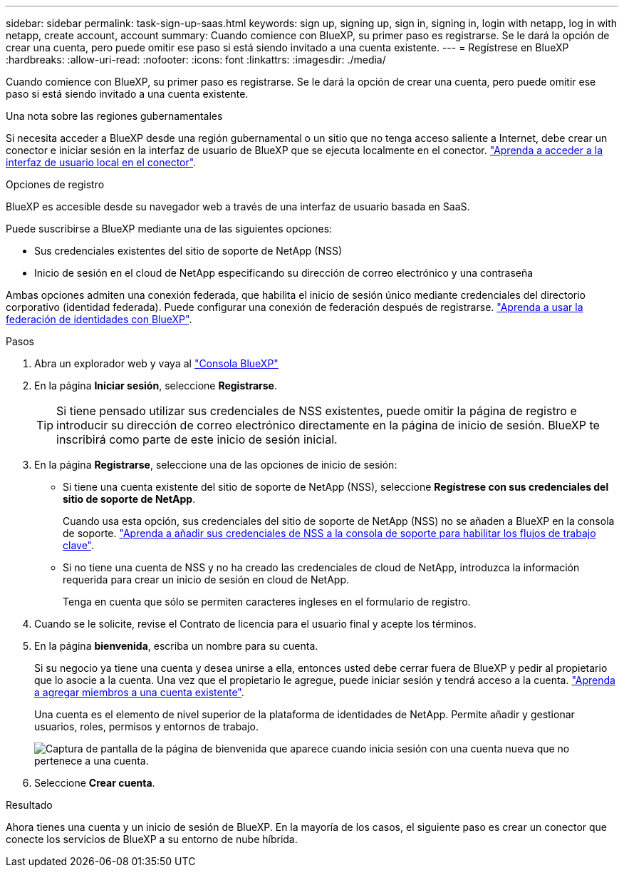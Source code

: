 ---
sidebar: sidebar 
permalink: task-sign-up-saas.html 
keywords: sign up, signing up, sign in, signing in, login with netapp, log in with netapp, create account, account 
summary: Cuando comience con BlueXP, su primer paso es registrarse. Se le dará la opción de crear una cuenta, pero puede omitir ese paso si está siendo invitado a una cuenta existente. 
---
= Regístrese en BlueXP
:hardbreaks:
:allow-uri-read: 
:nofooter: 
:icons: font
:linkattrs: 
:imagesdir: ./media/


[role="lead"]
Cuando comience con BlueXP, su primer paso es registrarse. Se le dará la opción de crear una cuenta, pero puede omitir ese paso si está siendo invitado a una cuenta existente.

.Una nota sobre las regiones gubernamentales
Si necesita acceder a BlueXP desde una región gubernamental o un sitio que no tenga acceso saliente a Internet, debe crear un conector e iniciar sesión en la interfaz de usuario de BlueXP que se ejecuta localmente en el conector. link:task-managing-connectors.html#access-the-local-ui["Aprenda a acceder a la interfaz de usuario local en el conector"].

.Opciones de registro
BlueXP es accesible desde su navegador web a través de una interfaz de usuario basada en SaaS.

Puede suscribirse a BlueXP mediante una de las siguientes opciones:

* Sus credenciales existentes del sitio de soporte de NetApp (NSS)
* Inicio de sesión en el cloud de NetApp especificando su dirección de correo electrónico y una contraseña


Ambas opciones admiten una conexión federada, que habilita el inicio de sesión único mediante credenciales del directorio corporativo (identidad federada). Puede configurar una conexión de federación después de registrarse. link:concept-federation.html["Aprenda a usar la federación de identidades con BlueXP"].

.Pasos
. Abra un explorador web y vaya al https://console.bluexp.netapp.com["Consola BlueXP"^]
. En la página *Iniciar sesión*, seleccione *Registrarse*.
+

TIP: Si tiene pensado utilizar sus credenciales de NSS existentes, puede omitir la página de registro e introducir su dirección de correo electrónico directamente en la página de inicio de sesión. BlueXP te inscribirá como parte de este inicio de sesión inicial.

. En la página *Registrarse*, seleccione una de las opciones de inicio de sesión:
+
** Si tiene una cuenta existente del sitio de soporte de NetApp (NSS), seleccione *Regístrese con sus credenciales del sitio de soporte de NetApp*.
+
Cuando usa esta opción, sus credenciales del sitio de soporte de NetApp (NSS) no se añaden a BlueXP en la consola de soporte. link:task-adding-nss-accounts.html["Aprenda a añadir sus credenciales de NSS a la consola de soporte para habilitar los flujos de trabajo clave"].

** Si no tiene una cuenta de NSS y no ha creado las credenciales de cloud de NetApp, introduzca la información requerida para crear un inicio de sesión en cloud de NetApp.
+
Tenga en cuenta que sólo se permiten caracteres ingleses en el formulario de registro.



. Cuando se le solicite, revise el Contrato de licencia para el usuario final y acepte los términos.
. En la página *bienvenida*, escriba un nombre para su cuenta.
+
Si su negocio ya tiene una cuenta y desea unirse a ella, entonces usted debe cerrar fuera de BlueXP y pedir al propietario que lo asocie a la cuenta. Una vez que el propietario le agregue, puede iniciar sesión y tendrá acceso a la cuenta. link:task-managing-netapp-accounts.html#adding-users["Aprenda a agregar miembros a una cuenta existente"].

+
Una cuenta es el elemento de nivel superior de la plataforma de identidades de NetApp. Permite añadir y gestionar usuarios, roles, permisos y entornos de trabajo.

+
image:screenshot-account-selection.png["Captura de pantalla de la página de bienvenida que aparece cuando inicia sesión con una cuenta nueva que no pertenece a una cuenta."]

. Seleccione *Crear cuenta*.


.Resultado
Ahora tienes una cuenta y un inicio de sesión de BlueXP. En la mayoría de los casos, el siguiente paso es crear un conector que conecte los servicios de BlueXP a su entorno de nube híbrida.
